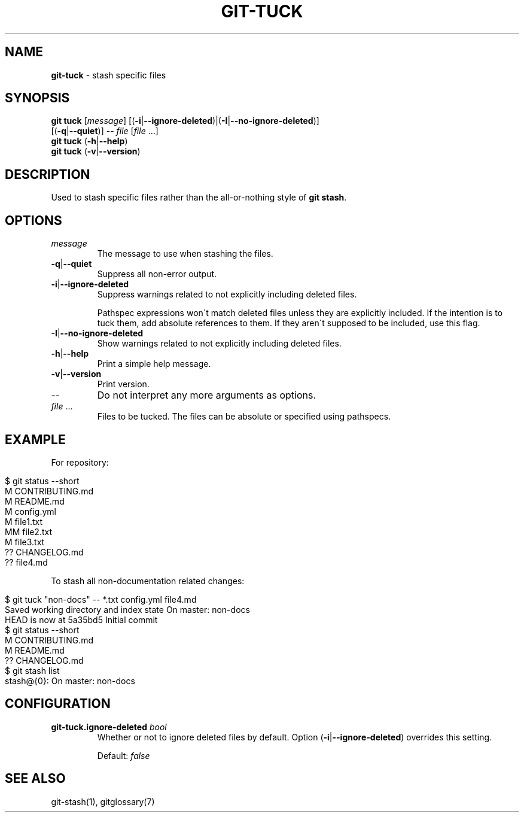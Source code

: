 .\" generated with Ronn/v0.7.3
.\" http://github.com/rtomayko/ronn/tree/0.7.3
.
.TH "GIT\-TUCK" "1" "April 2016" "" ""
.
.SH "NAME"
\fBgit\-tuck\fR \- stash specific files
.
.SH "SYNOPSIS"
\fBgit tuck\fR [\fImessage\fR] [(\fB\-i\fR|\fB\-\-ignore\-deleted\fR)|(\fB\-I\fR|\fB\-\-no\-ignore\-deleted\fR)]
.
.br
\~\~\~\~\~\~\~\~\~[(\fB\-q\fR|\fB\-\-quiet\fR)] \-\- \fIfile\fR [\fIfile\fR \.\.\.]
.
.br
\fBgit tuck\fR (\fB\-h\fR|\fB\-\-help\fR)
.
.br
\fBgit tuck\fR (\fB\-v\fR|\fB\-\-version\fR)
.
.SH "DESCRIPTION"
Used to stash specific files rather than the all\-or\-nothing style of \fBgit stash\fR\.
.
.SH "OPTIONS"
.
.TP
\fImessage\fR
The message to use when stashing the files\.
.
.TP
\fB\-q\fR|\fB\-\-quiet\fR
Suppress all non\-error output\.
.
.TP
\fB\-i\fR|\fB\-\-ignore\-deleted\fR
Suppress warnings related to not explicitly including deleted files\.
.
.IP
Pathspec expressions won\'t match deleted files unless they are explicitly included\. If the intention is to tuck them, add absolute references to them\. If they aren\'t supposed to be included, use this flag\.
.
.TP
\fB\-I\fR|\fB\-\-no\-ignore\-deleted\fR
Show warnings related to not explicitly including deleted files\.
.
.TP
\fB\-h\fR|\fB\-\-help\fR
Print a simple help message\.
.
.TP
\fB\-v\fR|\fB\-\-version\fR
Print version\.
.
.TP
\-\-
Do not interpret any more arguments as options\.
.
.TP
\fIfile\fR \.\.\.
Files to be tucked\. The files can be absolute or specified using pathspecs\.
.
.SH "EXAMPLE"
For repository:
.
.IP "" 4
.
.nf

$ git status \-\-short
M  CONTRIBUTING\.md
 M README\.md
 M config\.yml
M  file1\.txt
MM file2\.txt
 M file3\.txt
?? CHANGELOG\.md
?? file4\.md
.
.fi
.
.IP "" 0
.
.P
To stash all non\-documentation related changes:
.
.IP "" 4
.
.nf

$ git tuck "non\-docs" \-\- *\.txt config\.yml file4\.md
Saved working directory and index state On master: non\-docs
HEAD is now at 5a35bd5 Initial commit
$ git status \-\-short
M  CONTRIBUTING\.md
 M README\.md
?? CHANGELOG\.md
$ git stash list
stash@{0}: On master: non\-docs
.
.fi
.
.IP "" 0
.
.SH "CONFIGURATION"
.
.TP
\fBgit\-tuck\.ignore\-deleted\fR \fIbool\fR
Whether or not to ignore deleted files by default\. Option (\fB\-i\fR|\fB\-\-ignore\-deleted\fR) overrides this setting\.
.
.IP
Default: \fIfalse\fR
.
.SH "SEE ALSO"
git\-stash(1), gitglossary(7)
